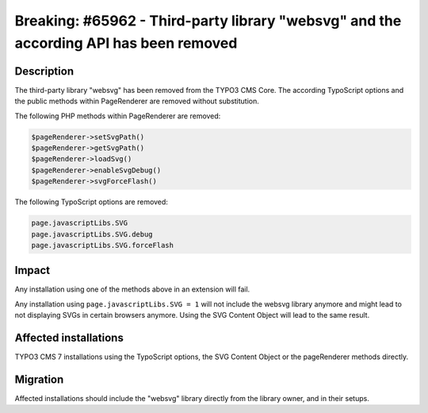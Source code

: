 ======================================================================================
Breaking: #65962 - Third-party library "websvg" and the according API has been removed
======================================================================================

Description
===========

The third-party library "websvg" has been removed from the TYPO3 CMS Core. The according TypoScript options and
the public methods within PageRenderer are removed without substitution.

The following PHP methods within PageRenderer are removed:

.. code-block:: php

	$pageRenderer->setSvgPath()
	$pageRenderer->getSvgPath()
	$pageRenderer->loadSvg()
	$pageRenderer->enableSvgDebug()
	$pageRenderer->svgForceFlash()

The following TypoScript options are removed:

.. code-block:: ts

	page.javascriptLibs.SVG
	page.javascriptLibs.SVG.debug
	page.javascriptLibs.SVG.forceFlash

Impact
======

Any installation using one of the methods above in an extension will fail.

Any installation using ``page.javascriptLibs.SVG = 1`` will not include the websvg library anymore and might lead
to not displaying SVGs in certain browsers anymore. Using the SVG Content Object will lead to the same result.


Affected installations
======================

TYPO3 CMS 7 installations using the TypoScript options, the SVG Content Object or the pageRenderer methods directly.


Migration
=========

Affected installations should include the "websvg" library directly from the library owner, and in their setups.
